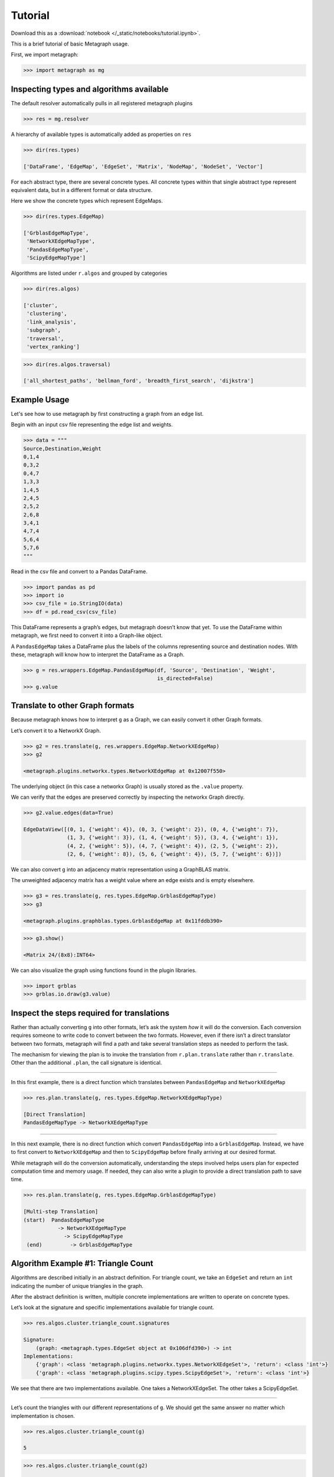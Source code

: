 Tutorial
========

Download this as a :download:`notebook </_static/notebooks/tutorial.ipynb>`.

This is a brief tutorial of basic Metagraph usage.

First, we import metagraph:

.. code:: python

    >>> import metagraph as mg

Inspecting types and algorithms available
-----------------------------------------

The default resolver automatically pulls in all registered metagraph
plugins

.. code:: python

    >>> res = mg.resolver

A hierarchy of available types is automatically added as properties on ``res``

.. code:: python

    >>> dir(res.types)

    ['DataFrame', 'EdgeMap', 'EdgeSet', 'Matrix', 'NodeMap', 'NodeSet', 'Vector']


For each abstract type, there are several concrete types. All concrete types within
that single abstract type represent equivalent data, but in a different format
or data structure.

Here we show the concrete types which represent EdgeMaps.

.. code:: python

    >>> dir(res.types.EdgeMap)

    ['GrblasEdgeMapType',
     'NetworkXEdgeMapType',
     'PandasEdgeMapType',
     'ScipyEdgeMapType']



Algorithms are listed under ``r.algos`` and grouped by categories

.. code:: python

    >>> dir(res.algos)

    ['cluster',
     'clustering',
     'link_analysis',
     'subgraph',
     'traversal',
     'vertex_ranking']



.. code:: python

    >>> dir(res.algos.traversal)

    ['all_shortest_paths', 'bellman_ford', 'breadth_first_search', 'dijkstra']



Example Usage
-------------

Let's see how to use metagraph by first constructing a graph from an edge list.

Begin with an input csv file representing the edge list and weights.

.. code:: python

    >>> data = """
    Source,Destination,Weight
    0,1,4
    0,3,2
    0,4,7
    1,3,3
    1,4,5
    2,4,5
    2,5,2
    2,6,8
    3,4,1
    4,7,4
    5,6,4
    5,7,6
    """

Read in the csv file and convert to a Pandas DataFrame.

.. code:: python

    >>> import pandas as pd
    >>> import io
    >>> csv_file = io.StringIO(data)
    >>> df = pd.read_csv(csv_file)

This DataFrame represents a graph’s edges, but metagraph doesn’t know that yet.
To use the DataFrame within metagraph, we first need to convert it into
a Graph-like object.

A ``PandasEdgeMap`` takes a DataFrame plus the labels of the columns
representing source and destination nodes. With these, metagraph will
know how to interpret the DataFrame as a Graph.

.. code:: python

    >>> g = res.wrappers.EdgeMap.PandasEdgeMap(df, 'Source', 'Destination', 'Weight',
                                               is_directed=False)
    >>> g.value


.. raw:: html

    <div>
    <style scoped>
        .dataframe tbody tr th:only-of-type {
            vertical-align: middle;
            text-align: center;
            color: gray;
        }
        .dataframe thead th {
            text-align: center;
            width: 25px;
            color: gray;
        }
        .dataframe td {
            text-align: center;
        }
    </style>
    <table border="1" class="dataframe">
      <thead>
        <tr style="text-align: right;">
          <th></th>
          <th>Source</th>
          <th>Destination</th>
          <th>Weight</th>
        </tr>
      </thead>
      <tbody>
        <tr>
          <th>0</th>
          <td>0</td>
          <td>1</td>
          <td>4</td>
        </tr>
        <tr>
          <th>1</th>
          <td>0</td>
          <td>3</td>
          <td>2</td>
        </tr>
        <tr>
          <th>2</th>
          <td>0</td>
          <td>4</td>
          <td>7</td>
        </tr>
        <tr>
          <th>3</th>
          <td>1</td>
          <td>3</td>
          <td>3</td>
        </tr>
        <tr>
          <th>4</th>
          <td>1</td>
          <td>4</td>
          <td>5</td>
        </tr>
        <tr>
          <th>5</th>
          <td>2</td>
          <td>4</td>
          <td>5</td>
        </tr>
        <tr>
          <th>6</th>
          <td>2</td>
          <td>5</td>
          <td>2</td>
        </tr>
        <tr>
          <th>7</th>
          <td>2</td>
          <td>6</td>
          <td>8</td>
        </tr>
        <tr>
          <th>8</th>
          <td>3</td>
          <td>4</td>
          <td>1</td>
        </tr>
        <tr>
          <th>9</th>
          <td>4</td>
          <td>7</td>
          <td>4</td>
        </tr>
        <tr>
          <th>10</th>
          <td>5</td>
          <td>6</td>
          <td>4</td>
        </tr>
        <tr>
          <th>11</th>
          <td>5</td>
          <td>7</td>
          <td>6</td>
        </tr>
      </tbody>
    </table>
    </div>



Translate to other Graph formats
--------------------------------

Because metagraph knows how to interpret ``g`` as a Graph, we can easily
convert it other Graph formats.

Let’s convert it to a NetworkX Graph.

.. code:: python

    >>> g2 = res.translate(g, res.wrappers.EdgeMap.NetworkXEdgeMap)
    >>> g2

    <metagraph.plugins.networkx.types.NetworkXEdgeMap at 0x12007f550>



The underlying object (in this case a networkx Graph) is usually stored as the ``.value`` property.

We can verify that the edges are preserved correctly by inspecting the networkx Graph directly.

.. code:: python

    >>> g2.value.edges(data=True)

    EdgeDataView([(0, 1, {'weight': 4}), (0, 3, {'weight': 2}), (0, 4, {'weight': 7}),
                  (1, 3, {'weight': 3}), (1, 4, {'weight': 5}), (3, 4, {'weight': 1}),
                  (4, 2, {'weight': 5}), (4, 7, {'weight': 4}), (2, 5, {'weight': 2}),
                  (2, 6, {'weight': 8}), (5, 6, {'weight': 4}), (5, 7, {'weight': 6})])



We can also convert ``g`` into an adjacency matrix representation using
a GraphBLAS matrix.

The unweighted adjacency matrix has a weight value where an edge exists and is
empty elsewhere.

.. code:: python

    >>> g3 = res.translate(g, res.types.EdgeMap.GrblasEdgeMapType)
    >>> g3

    <metagraph.plugins.graphblas.types.GrblasEdgeMap at 0x11fddb390>



.. code:: python

    >>> g3.show()

    <Matrix 24/(8x8):INT64>

.. raw:: html

    <div>
    <style scoped>
        .dataframe tbody tr th:only-of-type {
            vertical-align: middle;
            text-align: center;
            color: gray;
        }
        .dataframe thead th {
            text-align: center;
            width: 25px;
            color: gray;
        }
        .dataframe td {
            text-align: center;
        }
    </style>
    <table border="1" class="dataframe">
      <thead>
        <tr style="text-align: right;">
          <th></th>
          <th>0</th>
          <th>1</th>
          <th>2</th>
          <th>3</th>
          <th>4</th>
          <th>5</th>
          <th>6</th>
          <th>7</th>
        </tr>
      </thead>
      <tbody>
        <tr>
          <th>0</th>
          <td></td>
          <td>4</td>
          <td></td>
          <td>2</td>
          <td>7</td>
          <td></td>
          <td></td>
          <td></td>
        </tr>
        <tr>
          <th>1</th>
          <td>4</td>
          <td></td>
          <td></td>
          <td>3</td>
          <td>5</td>
          <td></td>
          <td></td>
          <td></td>
        </tr>
        <tr>
          <th>2</th>
          <td></td>
          <td></td>
          <td></td>
          <td></td>
          <td>5</td>
          <td>2</td>
          <td>8</td>
          <td></td>
        </tr>
        <tr>
          <th>3</th>
          <td>2</td>
          <td>3</td>
          <td></td>
          <td></td>
          <td>1</td>
          <td></td>
          <td></td>
          <td></td>
        </tr>
        <tr>
          <th>4</th>
          <td>7</td>
          <td>5</td>
          <td>5</td>
          <td>1</td>
          <td></td>
          <td></td>
          <td></td>
          <td>4</td>
        </tr>
        <tr>
          <th>5</th>
          <td></td>
          <td></td>
          <td>2</td>
          <td></td>
          <td></td>
          <td></td>
          <td>4</td>
          <td>6</td>
        </tr>
        <tr>
          <th>6</th>
          <td></td>
          <td></td>
          <td>8</td>
          <td></td>
          <td></td>
          <td>4</td>
          <td></td>
          <td></td>
        </tr>
        <tr>
          <th>7</th>
          <td></td>
          <td></td>
          <td></td>
          <td></td>
          <td>4</td>
          <td>6</td>
          <td></td>
          <td></td>
        </tr>
      </tbody>
    </table>
    </div>
    <br />



We can also visualize the graph using functions found in the plugin libraries.

.. code:: python

    >>> import grblas
    >>> grblas.io.draw(g3.value)


.. image:: output_24_0.png




Inspect the steps required for translations
-------------------------------------------

Rather than actually converting ``g`` into other formats, let’s ask the
system *how* it will do the conversion. Each conversion requires someone
to write code to convert between the two formats. However, even if there
isn’t a direct translator between two formats, metagraph will find a
path and take several translation steps as needed to perform the task.

The mechanism for viewing the plan is to invoke the translation from
``r.plan.translate`` rather than ``r.translate``. Other than the
additional ``.plan``, the call signature is identical.

--------------

In this first example, there is a direct function which translates
between ``PandasEdgeMap`` and ``NetworkXEdgeMap``

.. code:: python

    >>> res.plan.translate(g, res.types.EdgeMap.NetworkXEdgeMapType)

    [Direct Translation]
    PandasEdgeMapType -> NetworkXEdgeMapType


--------------

In this next example, there is no direct function which convert
``PandasEdgeMap`` into a ``GrblasEdgeMap``. Instead, we
have to first convert to ``NetworkXEdgeMap`` and then to
``ScipyEdgeMap`` before finally arriving at our desired
format.

While metagraph will do the conversion automatically, understanding the
steps involved helps users plan for expected computation time and memory
usage. If needed, they can also write a plugin to provide a direct
translation path to save time.

.. code:: python

    >>> res.plan.translate(g, res.types.EdgeMap.GrblasEdgeMapType)

    [Multi-step Translation]
    (start)  PandasEdgeMapType
               -> NetworkXEdgeMapType
                 -> ScipyEdgeMapType
     (end)         -> GrblasEdgeMapType




Algorithm Example #1: Triangle Count
------------------------------------

Algorithms are described initially in an abstract definition. For
triangle count, we take an ``EdgeSet`` and return an ``int`` indicating the
number of unique triangles in the graph.

After the abstract definition is written, multiple concrete
implementations are written to operate on concrete types.

Let’s look at the signature and specific implementations available for
triangle count.

.. code:: python

    >>> res.algos.cluster.triangle_count.signatures

    Signature:
        (graph: <metagraph.types.EdgeSet object at 0x106dfd390>) -> int
    Implementations:
        {'graph': <class 'metagraph.plugins.networkx.types.NetworkXEdgeSet'>, 'return': <class 'int'>}
        {'graph': <class 'metagraph.plugins.scipy.types.ScipyEdgeSet'>, 'return': <class 'int'>}


We see that there are two implementations available. One takes a
NetworkXEdgeSet. The other takes a ScipyEdgeSet.

--------------

Let’s count the triangles with our different representations of ``g``.
We should get the same answer no matter which implementation is chosen.

.. code:: python

    >>> res.algos.cluster.triangle_count(g)

    5



.. code:: python

    >>> res.algos.cluster.triangle_count(g2)

    5



--------------

Similar to how we can view the plan for translations, we can view the
plan for algorithms.

Attempting to run triangle count with a PandasEdgeList will
automatically convert to a NetworkX Graph, then run the algorithm.

.. code:: python

    >>> res.plan.algos.cluster.triangle_count(g)

    nx_triangle_count
    (graph: metagraph.plugins.networkx.types.NetworkXEdgeSet) -> int
    =====================
    Argument Translations
    ---------------------
    ** graph **  [Multi-step Translation]
    (start)  PandasEdgeMapType
               -> NetworkXEdgeMapType
     (end)       -> NetworkXEdgeSetType
    ---------------------


--------------

In the next example, ``g2`` is already a NetworkX Graph, so the only
translation needed is from an EdgeMap to an EdgeSet (i.e. dropping the
weights).

.. code:: python

    >>> res.plan.algos.cluster.triangle_count(g2)

    nx_triangle_count
    (graph: metagraph.plugins.networkx.types.NetworkXEdgeSet) -> int
    =====================
    Argument Translations
    ---------------------
    ** graph **  [Direct Translation]
    NetworkXEdgeMapType -> NetworkXEdgeSetType
    ---------------------


--------------

How do we make metagraph run the triangle_count algorithm written for
scipy adjacency matrix?

Because it finds the networkx version first, it will choose that unless
we start with a scipy matrix.

.. code:: python

    >>> g4 = res.translate(g2, res.types.EdgeMap.ScipyEdgeMapType)
    >>> res.plan.algos.cluster.triangle_count(g4)

    ss_triangle_count
    (graph: metagraph.plugins.scipy.types.ScipyEdgeSet) -> int
    =====================
    Argument Translations
    ---------------------
    ** graph **  [Direct Translation]
    ScipyEdgeMapType -> ScipyEdgeSetType
    ---------------------


--------------

Just to prove that it gives the same result, let’s run it

.. code:: python

    >>> res.algos.cluster.triangle_count(g4)

    5



Algorithm Example #2: Pagerank
------------------------------

Let’s look at the same pieces of information, but for pagerank. Pagerank
takes a Graph and returns a NodeMap, indicating the rank value of each
node in the graph.

First, let’s verify the signature and the implementations available.

We see that there is only one implementation available, which takes a
NetworkX Graph as input.

.. code:: python

    >>> res.algos.link_analysis.pagerank.signatures

    """
    Signature:
        (graph: <metagraph.types.EdgeMap object at 0x106e01750>,
         damping: float = 0.85,
         maxiter: int = 50,
         tolerance: float = 1e-05) -> metagraph.types.NodeMap
    Implementations:
        {'graph': <class 'metagraph.plugins.networkx.types.NetworkXEdgeMap'>,
         'damping': <class 'float'>,
         'maxiter': <class 'int'>,
         'tolerance': <class 'float'>,
         'return': <class 'metagraph.plugins.python.types.PythonNodeMap'>}
    """


--------------

Let’s look at the steps required in the plan. Then let’s perform the
computation.

.. code:: python

    >>> res.plan.algos.link_analysis.pagerank(g)

    nx_pagerank
    (graph: metagraph.plugins.networkx.types.NetworkXEdgeMap,
     damping: float,
     maxiter: int,
     tolerance: float) -> metagraph.plugins.python.types.PythonNodeMap
    =====================
    Argument Translations
    ---------------------
    ** graph **  [Direct Translation]
    PandasEdgeMapType -> NetworkXEdgeMapType
    ** damping **
    float
    ** maxiter **
    int
    ** tolerance **
    float
    ---------------------


.. code:: python

    >>> pr = res.algos.link_analysis.pagerank(g)
    >>> pr

    <metagraph.plugins.python.types.PythonNodeMap at 0x1208df0d0>



The result is a PythonNodeMap. Its underlying object is just a dict, so
we can view that easily.

.. code:: python

    >>> pr.value

    {0: 0.11990989117844908,
     1: 0.11990989117844908,
     3: 0.11990989117844908,
     4: 0.1953840289789895,
     2: 0.12919108800740858,
     5: 0.13300793197881575,
     6: 0.09304148578762082,
     7: 0.08964579171181795}



Suppose we want to use the result in a numpy function. We could create
the numpy array from the dict, but there is already a translator
available to do that. Let’s use it.

.. code:: python

    >>> pr_nicer = res.translate(pr, res.types.NodeMap.NumpyNodeMapType)
    >>> pr_nicer.value

    array([0.11990989, 0.11990989, 0.12919109, 0.11990989, 0.19538403,
           0.13300793, 0.09304149, 0.08964579])

